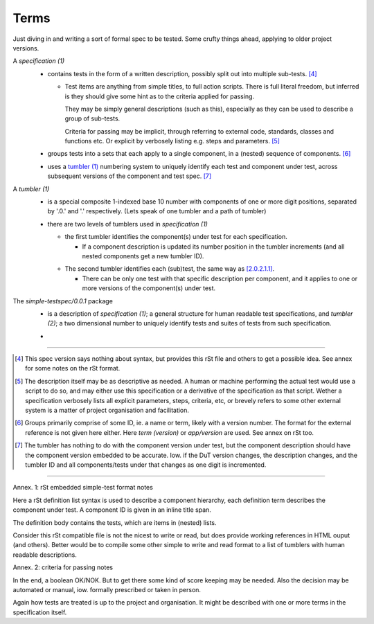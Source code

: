

Terms
-----
Just diving in and writing a sort of formal spec to be tested.
Some crufty things ahead, applying to older project versions.


.. _1:
.. _`specification (1)`:

A `specification (1)`
  .. _`1.0.1`:

  - contains tests in the form of a written description,
    possibly split out into multiple sub-tests. [#]_

    .. _`1.0.1.1`:

    - Test items are anything from simple titles, to full action scripts.
      There is full literal freedom, but inferred is they should
      give some hint as to the criteria applied for passing.

      They may be simply general descriptions (such as this),
      especially as they can be used to describe a group of sub-tests.

      Criteria for passing may be implicit, through referring to external code,
      standards, classes and functions etc.
      Or explicit by verbosely listing e.g. steps and parameters. [#]_

  .. _`1.0.2`:

  - groups tests into a sets that each apply to a single component,
    in a (nested) sequence of components.  [#]_

  .. _`1.0.3`:

  - uses a `tumbler (1)`_ numbering system to uniquely identify each
    test and component under test, across subsequent versions
    of the component and test spec. [#]_


.. _2:
.. _`tumbler (1)`:

A `tumbler (1)`
  .. _`2.0.1`:

  - is a special composite 1-indexed base 10 number with components of
    one or more digit positions, separated by '.0.' and '.' respectively.
    (Lets speak of one tumbler and a path of tumbler)

  .. _`2.0.2`:

  - there are two levels of tumblers used in `specification (1)`

    .. _`2.0.2.1`:

    - the first tumbler identifies the component(s) under test
      for each specification.

      .. _`2.0.2.1.1`:

      - If a component description is updated its number position in the
        tumbler increments (and all nested components get a new tumbler ID).

    .. _`2.0.2.2`:

    - The second tumbler identifies each (sub)test, the same way as [2.0.2.1.1]_.

      .. _`2.0.2.2.1`:

      - There can be only one test with that specific description per component, and it
        applies to one or more versions of the component(s) under test.

.. _3:
.. _`simple-testspec (0.0.1)`:

The `simple-testspec/0.0.1` package
  .. _`3.0.1`:

  - is a description of `specification (1)`; a general structure for human
    readable test specifications, and `tumbler (2)`; a two dimensional number
    to uniquely identify tests and suites of tests from such specification.

  .. _`3.0.2`:

  -


----

.. [#] This spec version says nothing about syntax, but provides this rSt file
  and others to get a possible idea. See annex for some notes on the rSt format.

.. [#] The description itself may be as descriptive as needed. A human or machine
  performing the actual test would use a script to do so, and may either use
  this specification or a derivative of the specification as that script. Wether a
  specification verbosely lists all explicit parameters, steps, criteria, etc,
  or brevely refers to some other external system is a matter of project
  organisation and facilitation.

.. [#] Groups primarily comprise of some ID, ie. a name or term, likely with a
  version number. The format for the external reference is not given here either.
  Here `term (version)` or `app/version` are used. See annex on rSt too.

.. [#] The tumbler has nothing to do with the component version under test,
  but the component description should have the component version embedded to be
  accurate.
  Iow. if the DuT version changes, the description changes, and the tumbler ID
  and all components/tests under that changes as one digit is incremented.


----

Annex. 1: rSt embedded simple-test format notes

Here a rSt definition list syntax is used to describe a component hierarchy,
each definition term describes the component under test.
A component ID is given in an inline title span.

The definition body contains the tests, which are items in (nested) lists.

Consider this rSt compatible file is not the nicest to write or read,
but does provide working references in HTML ouput (and others).
Better would be to compile some other simple to write and read format to a list of
tumblers with human readable descriptions.


Annex. 2: criteria for passing notes

In the end, a boolean OK/NOK. But to get there some kind of score keeping
may be needed. Also the decision may be automated or manual, iow. formally prescribed
or taken in person.

Again how tests are treated is up to the project and organisation.
It might be described with one or more terms in the specification itself.


